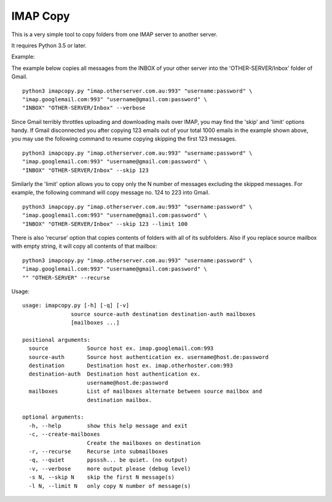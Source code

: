 IMAP Copy
=========

This is a very simple tool to copy folders from one IMAP server to another server.

It requires Python 3.5 or later.

Example:

The example below copies all messages from the INBOX of your other server into
the 'OTHER-SERVER/Inbox' folder of Gmail.

::

    python3 imapcopy.py "imap.otherserver.com.au:993" "username:password" \
    "imap.googlemail.com:993" "username@gmail.com:password" \
    "INBOX" "OTHER-SERVER/Inbox" --verbose

Since Gmail terribly throttles uploading and downloading mails over IMAP, you 
may find the 'skip' and 'limit' options handy. If Gmail disconnected you after
copying 123 emails out of your total 1000 emails in the example shown above, 
you may use the following command to resume copying skipping the first 123 
messages.

::

    python3 imapcopy.py "imap.otherserver.com.au:993" "username:password" \
    "imap.googlemail.com:993" "username@gmail.com:password" \
    "INBOX" "OTHER-SERVER/Inbox" --skip 123

Similarly the 'limit' option allows you to copy only the N number of messages
excluding the skipped messages. For example, the following command will copy
message no. 124 to 223 into Gmail.

::

    python3 imapcopy.py "imap.otherserver.com.au:993" "username:password" \
    "imap.googlemail.com:993" "username@gmail.com:password" \
    "INBOX" "OTHER-SERVER/Inbox" --skip 123 --limit 100

There is also 'recurse' option that copies contents of folders with all of
its subfolders. Also if you replace source mailbox with empty string, it will
copy all contents of that mailbox:

:: 

    python3 imapcopy.py "imap.otherserver.com.au:993" "username:password" \
    "imap.googlemail.com:993" "username@gmail.com:password" \
    "" "OTHER-SERVER" --recurse

Usage:

::

    usage: imapcopy.py [-h] [-q] [-v]
                   source source-auth destination destination-auth mailboxes
                   [mailboxes ...]

    positional arguments:
      source            Source host ex. imap.googlemail.com:993
      source-auth       Source host authentication ex. username@host.de:password
      destination       Destination host ex. imap.otherhoster.com:993
      destination-auth  Destination host authentication ex.
                        username@host.de:password
      mailboxes         List of mailboxes alternate between source mailbox and
                        destination mailbox.

    optional arguments:
      -h, --help        show this help message and exit
      -c, --create-mailboxes
                        Create the mailboxes on destination
      -r, --recurse     Recurse into submailboxes
      -q, --quiet       ppsssh... be quiet. (no output)
      -v, --verbose     more output please (debug level)
      -s N, --skip N    skip the first N message(s)
      -l N, --limit N   only copy N number of message(s)
